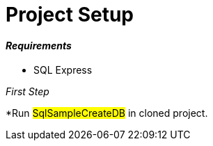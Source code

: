= Project Setup

==== [blue]__Requirements__

* SQL Express 

__[blue]#First Step#__

*Run #SqlSampleCreateDB# in cloned project.
